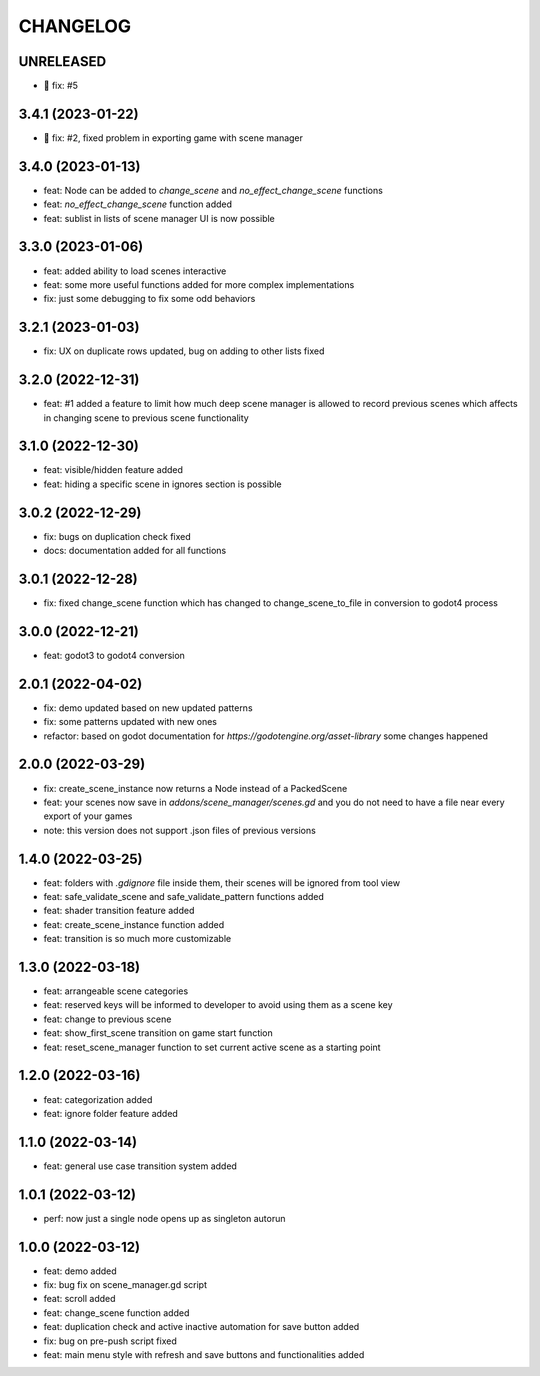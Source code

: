 CHANGELOG
=========

UNRELEASED
----------

* 🐛 fix: #5

3.4.1 (2023-01-22)
------------------

* 🐛 fix: #2, fixed problem in exporting game with scene manager

3.4.0 (2023-01-13)
------------------

* feat: Node can be added to `change_scene` and `no_effect_change_scene` functions
* feat: `no_effect_change_scene` function added
* feat: sublist in lists of scene manager UI is now possible

3.3.0 (2023-01-06)
------------------

* feat: added ability to load scenes interactive
* feat: some more useful functions added for more complex implementations
* fix: just some debugging to fix some odd behaviors

3.2.1 (2023-01-03)
------------------

* fix: UX on duplicate rows updated, bug on adding to other lists fixed

3.2.0 (2022-12-31)
------------------

* feat: #1 added a feature to limit how much deep scene manager is allowed to record previous scenes which affects in changing scene to previous scene functionality

3.1.0 (2022-12-30)
------------------

* feat: visible/hidden feature added
* feat: hiding a specific scene in ignores section is possible

3.0.2 (2022-12-29)
------------------

* fix: bugs on duplication check fixed
* docs: documentation added for all functions

3.0.1 (2022-12-28)
------------------

* fix: fixed change_scene function which has changed to change_scene_to_file in conversion to godot4 process

3.0.0 (2022-12-21)
------------------

* feat: godot3 to godot4 conversion

2.0.1 (2022-04-02)
------------------

* fix: demo updated based on new updated patterns
* fix: some patterns updated with new ones
* refactor: based on godot documentation for `https://godotengine.org/asset-library` some changes happened

2.0.0 (2022-03-29)
------------------

* fix: create_scene_instance now returns a Node instead of a PackedScene
* feat: your scenes now save in `addons/scene_manager/scenes.gd` and you do not need to have a file near every export of your games
* note: this version does not support .json files of previous versions

1.4.0 (2022-03-25)
------------------

* feat: folders with `.gdignore` file inside them, their scenes will be ignored from tool view
* feat: safe_validate_scene and safe_validate_pattern functions added
* feat: shader transition feature added
* feat: create_scene_instance function added
* feat: transition is so much more customizable

1.3.0 (2022-03-18)
------------------

* feat: arrangeable scene categories
* feat: reserved keys will be informed to developer to avoid using them as a scene key
* feat: change to previous scene
* feat: show_first_scene transition on game start function
* feat: reset_scene_manager function to set current active scene as a starting point

1.2.0 (2022-03-16)
------------------

* feat: categorization added
* feat: ignore folder feature added

1.1.0 (2022-03-14)
------------------

* feat: general use case transition system added

1.0.1 (2022-03-12)
------------------

* perf: now just a single node opens up as singleton autorun

1.0.0 (2022-03-12)
------------------

* feat: demo added
* fix: bug fix on scene_manager.gd script
* feat: scroll added
* feat: change_scene function added
* feat: duplication check and active inactive automation for save button added
* fix: bug on pre-push script fixed
* feat: main menu style with refresh and save buttons and functionalities added
